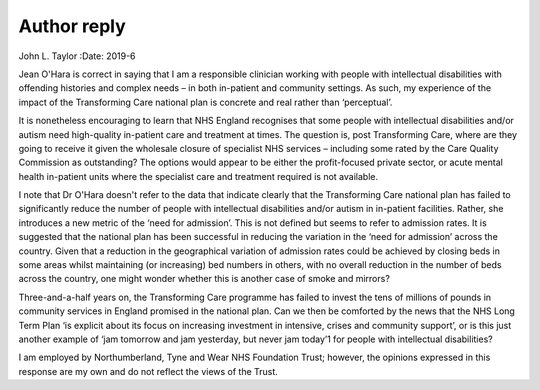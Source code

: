 ============
Author reply
============



John L. Taylor
:Date: 2019-6


.. contents::
   :depth: 3
..

Jean O'Hara is correct in saying that I am a responsible clinician
working with people with intellectual disabilities with offending
histories and complex needs – in both in-patient and community settings.
As such, my experience of the impact of the Transforming Care national
plan is concrete and real rather than ‘perceptual’.

It is nonetheless encouraging to learn that NHS England recognises that
some people with intellectual disabilities and/or autism need
high-quality in-patient care and treatment at times. The question is,
post Transforming Care, where are they going to receive it given the
wholesale closure of specialist NHS services – including some rated by
the Care Quality Commission as outstanding? The options would appear to
be either the profit-focused private sector, or acute mental health
in-patient units where the specialist care and treatment required is not
available.

I note that Dr O'Hara doesn't refer to the data that indicate clearly
that the Transforming Care national plan has failed to significantly
reduce the number of people with intellectual disabilities and/or autism
in in-patient facilities. Rather, she introduces a new metric of the
‘need for admission’. This is not defined but seems to refer to
admission rates. It is suggested that the national plan has been
successful in reducing the variation in the ‘need for admission’ across
the country. Given that a reduction in the geographical variation of
admission rates could be achieved by closing beds in some areas whilst
maintaining (or increasing) bed numbers in others, with no overall
reduction in the number of beds across the country, one might wonder
whether this is another case of smoke and mirrors?

Three-and-a-half years on, the Transforming Care programme has failed to
invest the tens of millions of pounds in community services in England
promised in the national plan. Can we then be comforted by the news that
the NHS Long Term Plan ‘is explicit about its focus on increasing
investment in intensive, crises and community support’, or is this just
another example of ‘jam tomorrow and jam yesterday, but never jam
today’1 for people with intellectual disabilities?

I am employed by Northumberland, Tyne and Wear NHS Foundation Trust;
however, the opinions expressed in this response are my own and do not
reflect the views of the Trust.
